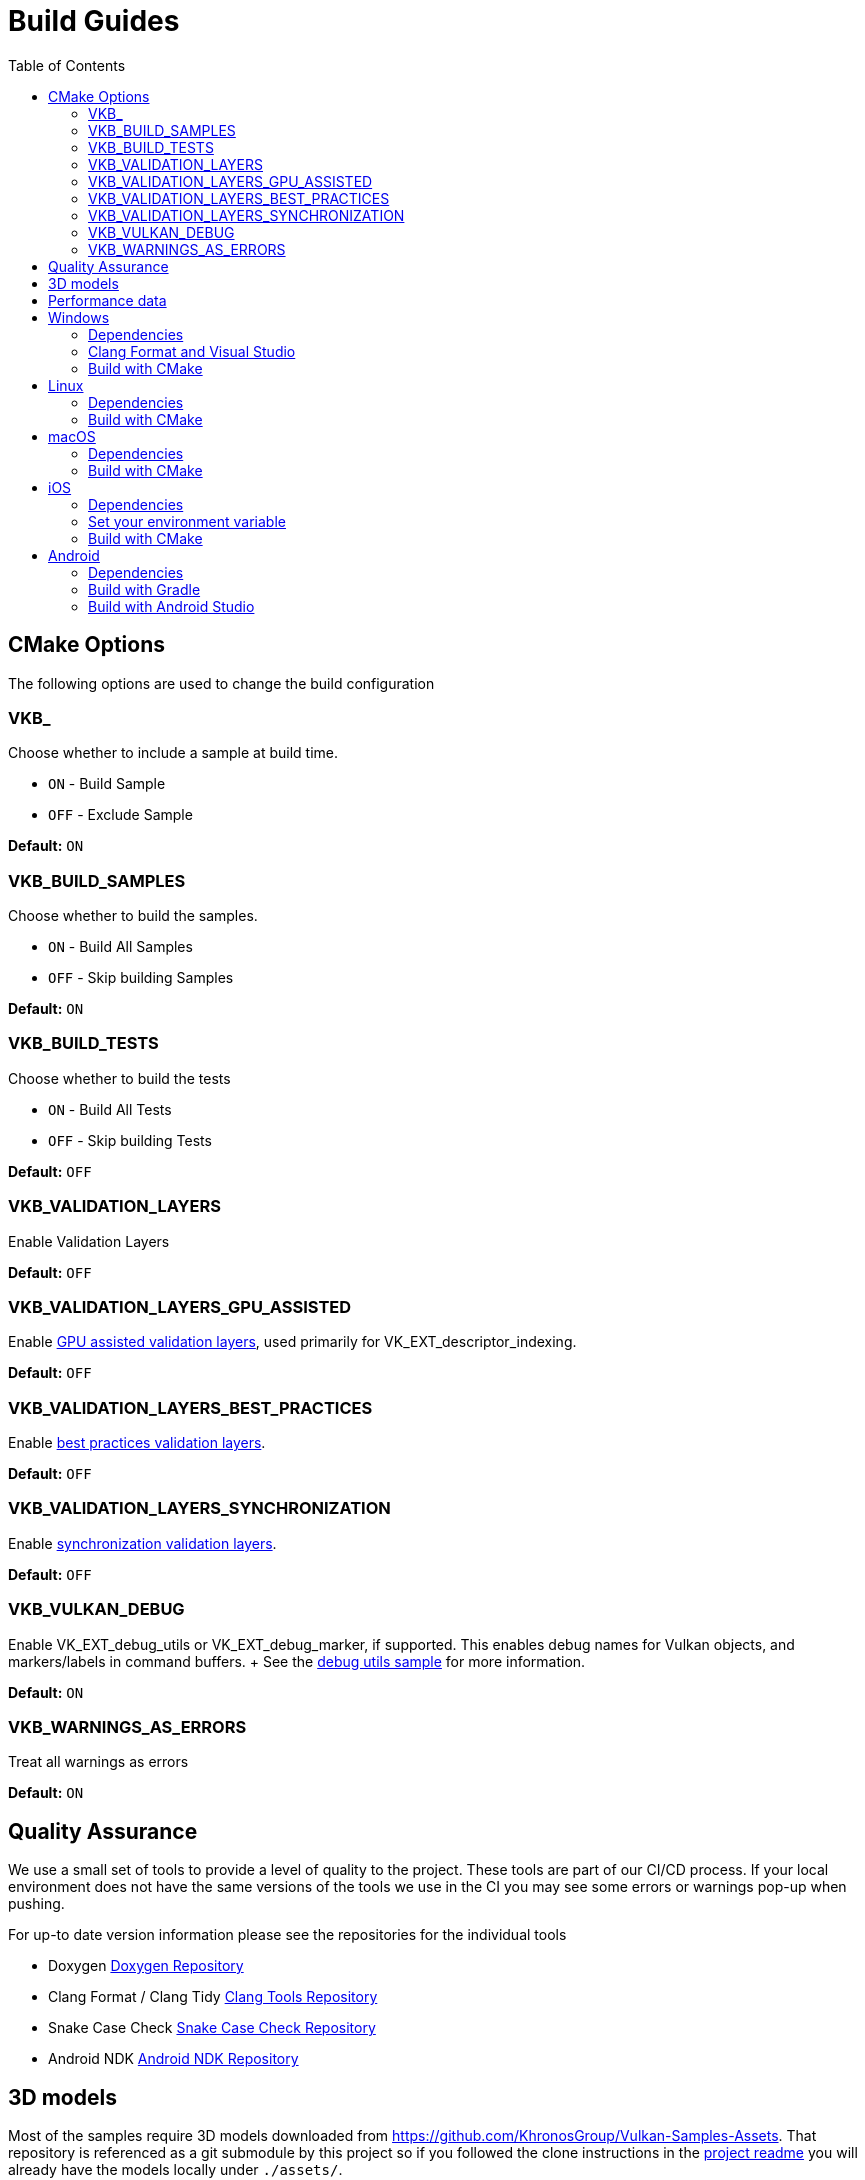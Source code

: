 ////
- Copyright (c) 2019-2024, Arm Limited and Contributors
-
- SPDX-License-Identifier: Apache-2.0
-
- Licensed under the Apache License, Version 2.0 the "License";
- you may not use this file except in compliance with the License.
- You may obtain a copy of the License at
-
-     http://www.apache.org/licenses/LICENSE-2.0
-
- Unless required by applicable law or agreed to in writing, software
- distributed under the License is distributed on an "AS IS" BASIS,
- WITHOUT WARRANTIES OR CONDITIONS OF ANY KIND, either express or implied.
- See the License for the specific language governing permissions and
- limitations under the License.
-
////
= Build Guides
// omit in toc
:pp: {plus}{plus}
ifndef::site-gen-antora[]
:toc:
endif::[]

== CMake Options

The following options are used to change the build configuration

=== VKB_+++<sample_name>++++++</sample_name>+++

Choose whether to include a sample at build time.

* `ON` - Build Sample
* `OFF` - Exclude Sample

*Default:* `ON`

=== VKB_BUILD_SAMPLES

Choose whether to build the samples.

* `ON` - Build All Samples
* `OFF` - Skip building Samples

*Default:* `ON`

=== VKB_BUILD_TESTS

Choose whether to build the tests

* `ON` - Build All Tests
* `OFF` - Skip building Tests

*Default:* `OFF`

=== VKB_VALIDATION_LAYERS

Enable Validation Layers

*Default:* `OFF`

=== VKB_VALIDATION_LAYERS_GPU_ASSISTED

Enable https://github.com/KhronosGroup/Vulkan-ValidationLayers/blob/main/docs/gpu_validation.md[GPU assisted validation layers], used primarily for VK_EXT_descriptor_indexing.

*Default:* `OFF`

=== VKB_VALIDATION_LAYERS_BEST_PRACTICES

Enable https://github.com/KhronosGroup/Vulkan-ValidationLayers/blob/main/docs/best_practices.md[best practices validation layers].

*Default:* `OFF`

=== VKB_VALIDATION_LAYERS_SYNCHRONIZATION

Enable https://github.com/KhronosGroup/Vulkan-ValidationLayers/blob/main/docs/synchronization_usage.md[synchronization validation layers].

*Default:* `OFF`

=== VKB_VULKAN_DEBUG

Enable VK_EXT_debug_utils or VK_EXT_debug_marker, if supported.
This enables debug names for Vulkan objects, and markers/labels in command buffers.
+ See the xref:../samples/extensions/debug_utils/README.adoc[debug utils sample] for more information.

*Default:* `ON`

=== VKB_WARNINGS_AS_ERRORS

Treat all warnings as errors

*Default:* `ON`

== Quality Assurance

We use a small set of tools to provide a level of quality to the project.
These tools are part of our CI/CD process.
If your local environment does not have the same versions of the tools we use in the CI you may see some errors or warnings pop-up when pushing.

For up-to date version information please see the repositories for the individual tools

* Doxygen https://github.com/KhronosGroupActions/doxygen[Doxygen Repository]
* Clang Format / Clang Tidy https://github.com/KhronosGroupActions/clang-tools[Clang Tools Repository]
* Snake Case Check https://github.com/KhronosGroupActions/snake-case-check[Snake Case Check Repository]
* Android NDK https://github.com/KhronosGroupActions/android-ndk-build[Android NDK Repository]

== 3D models

Most of the samples require 3D models downloaded from https://github.com/KhronosGroup/Vulkan-Samples-Assets.
That repository is referenced as a git submodule by this project so if you followed the clone instructions in the xref:../README.adoc[project readme] you will already have the models locally under `./assets/`.

On Android, Gradle will run CMake which will sync assets to the device if there has been a change.

However, to sync them manually you may run the following command to ensure up to date assets are on the device:

----
adb push --sync assets /sdcard/Android/data/com.khronos.vulkan_samples/files/
adb push --sync shaders /sdcard/Android/data/com.khronos.vulkan_samples/files/
----

== Performance data

In order for performance data to be displayed, profiling needs to be enabled on the device.
Some devices may disable it by default.

Profiling can be enabled via adb:

----
adb shell setprop security.perf_harden 0
----

____
Performance data is captured using HWCPipe.
For details on this project and how to integrate it in your pipeline, visit: https://github.com/ARM-software/HWCPipe
____

== Windows

=== Dependencies

* CMake v3.12+
* Python 3
* Visual Studio 2017 or above
* <<cmake-options,CMake Options>>
* <<3d-models,3D models>>

=== Clang Format and Visual Studio

It is recommended to use `clang-format-15`, which is compatible with the styles in our `.clang-format` file.
It is also used by CI and is a basic version installed with Visual Studio 2022.

Go to the http://releases.llvm.org/download.html[LLVM downloads page] to get clang.

=== Build with CMake

____
Please make sure, when running any sample, that you either:

* Enable https://docs.microsoft.com/en-us/windows/uwp/get-started/enable-your-device-for-development[Developer Mode]
* Run Command Prompt or Visual Studio as administrator
____

`Step 1.` The following command will generate the VS project

----
cmake -G"Visual Studio 15 2017 Win64" -S . -Bbuild/windows
----

(Prior to CMake v3.13)

----
cmake -G"Visual Studio 15 2017 Win64" . -Bbuild/windows
----

(New in CMake v3.14.
Visual Studio 2019 must be installed)

----
 cmake -G "Visual Studio 16 2019" -A x64 -S . -Bbuild/windows
----

(New in CMake v3.21.
Visual Studio 2022 must be installed)

----
 cmake -G "Visual Studio 17 2022" -A x64 -S . -Bbuild/windows
----

`Step 2.` Build the Visual Studio project

----
cmake --build build/windows --config Release --target vulkan_samples
----

`Step 3.` Run the *Vulkan Samples* application

----
build\windows\app\bin\Release\AMD64\vulkan_samples.exe
----

== Linux

=== Dependencies

* CMake v3.12+
* C{pp}17 Compiler
* <<cmake-options,CMake Options>>
* <<3d-models,3D models>>

----
sudo apt-get install cmake g++ xorg-dev libglu1-mesa-dev
----

=== Build with CMake

`Step 1.` The following command will generate the project

----
cmake -G "Unix Makefiles" -Bbuild/linux -DCMAKE_BUILD_TYPE=Release
----

`Step 2.` Build the project

----
cmake --build build/linux --config Release --target vulkan_samples -j$(nproc)
----

`Step 3.` Run the *Vulkan Samples* application to display the help message

----
./build/linux/app/bin/Release/x86_64/vulkan_samples --help
----

== macOS

=== Dependencies

* CMake v3.12+ (Apple Silicon requires at least 3.19.2)
* XCode v12 for Apple Silicon
* Command Line Tools (CLT) for Xcode `xcode-select --install`
* https://vulkan.lunarg.com/doc/sdk/latest/mac/getting_started.html[Vulkan SDK] `./install_vulkan.py`
* <<cmake-options,CMake Options>>
* <<3d-models,3D models>>

=== Build with CMake

`Step 1.` The following command will generate the project

----
cmake -Bbuild/mac -DCMAKE_BUILD_TYPE=Release
----

`Step 2.` Build the project

----
cmake --build build/mac --config Release --target vulkan_samples -j4
----

`Step 3.` Run the *Vulkan Samples* application to display the help message

----
./build/mac/app/bin/Release/<x86_64|arm64>/vulkan_samples --help
----

== iOS
=== Dependencies

* CMake v3.28+ (Apple xcframeworks require at least 3.28)
* XCode v12 for Apple Silicon
* Command Line Tools (CLT) for Xcode `xcode-select --install`
* https://vulkan.lunarg.com/doc/sdk/latest/mac/getting_started.html[Vulkan SDK] `./install_vulkan.py`
* Vulkan at least version 1.3.278 to get the frameworks
* <<cmake-options,CMake Options>>
* <<3d-models,3D models>>

=== Set your environment variable

`Step 1.`  edit ~/.bash_profile
`Step 2.`  add the environment variable

----
export VULKAN_SDK=/PATH/TO/VULKAN/SDK
----

`Step 3.` reload the bash_profile

----
source ~/.bash_profile
----

=== Build with CMake

`Step 1.` The following command will generate the project

----
cmake -Bbuild/mac -DCMAKE_BUILD_TYPE=Release -G Xcode -DCMAKE_SYSTEM_NAME=iOS -DCMAKE_OSX_SYSROOT=iphoneos -DCMAKE_OSX_DEPLOYMENT_TARGET=13.0 -DCMAKE_XCODE_ATTRIBUTE_ONLY_ACTIVE_ARCH=YES -DCMAKE_OSX_ARCHITECTURES=arm64 -DCMAKE_IOS_INSTALL_COMBINED=NO -DCMAKE_XCODE_ATTRIBUTE_DEVELOPMENT_TEAM="XXXX"
----
NB:  You MUST change the XXXX in the above to your TeamID for code signing.  iOS will Not allow the application to run without code signing setup.

`Step 2.` Build the project

----
cmake --build build/mac --config Release --target vulkan_samples -- -j 6 -sdk iphoneos -allowProvisioningUpdates
----

It's recommended to open the XCode project that is generated inside build/mac; building can be handled with command-B.

`Step 3.` Run the *Vulkan Samples* application

To run Vulkan Samples, one must have an iOS device provisioned and working with XCode.  Open the XCode project and ensure that can build/install to a device through XCode normally.
Once the bundle is created from the build command in Step 2, use the edit-scheme selection in XCode and set the arguments to have --help
Click the "Play" button and you should see the help output in the terminal.
For convenience, the default setting is to run the hello_triangle sample; just edit that to your desired sample to run

== Android

=== Dependencies

For all dependencies set the following environment variables:

* JDK 8+ `JAVA_HOME=<SYSTEM_DIR>/java`
* Android SDK `ANDROID_HOME=<WORK_DIR>/android-sdk`
* CMake v3.16+
* Android NDK r23+ `ANDROID_NDK_HOME=<WORK_DIR>/android-ndk`
* <<cmake-options,CMake Options>>
* <<3d-models,3D models>>
* <<performance-data,Performance data>>

____
We use this environment in the CI https://github.com/KhronosGroupActions/android-ndk-build[Android NDK Repository]
____

It is highly recommended to install https://d.android.com/studio[Android Studio] to build, run and trace the sample project.
Android Studio uses the following plugins/tools to build samples:

* Android Gradle Plugin
* CMake Plugin, which installs and uses Ninja
* NDK

Their versions are configured in the https://github.com/KhronosGroup/Vulkan-Samples/blob/main/bldsys/cmake/template/gradle/build.gradle.in[build.gradle.in] and https://github.com/KhronosGroup/Vulkan-Samples/blob/main/bldsys/cmake/template/gradle/app.build.gradle.in[app.build.gradle.in files];
when updating these versions, refer to https://developer.android.com/studio/projects/install-ndk#default-ndk-per-agp[the official documentation for the recommended combinations].

=== Build with Gradle

==== Generate the gradle project

To generate the gradle project, run the following command:

----
./scripts/generate.py android
----

A new folder will be created in the root directory at `build\android_gradle`

==== Install dependencies

https://d.android.com/reference/tools/gradle-api[Android Gradle Plugin] (used by Android Studio) may not auto install dependencies.
You will need to install them if they have not been installed:

* Find the configured versions in `build/android_gradle/app/build.gradle`, or its template file https://github.com/KhronosGroup/Vulkan-Samples/blob/main/bldsys/cmake/template/gradle/app.build.gradle.in[`bldsys/cmake/template/gradle/app.build.gradle.in`]
* https://d.android.com/studio/projects/install-ndk[Install them with Android Studio] or https://d.android.com/studio/projects/configure-agp-ndk?language=agp4-1#command-line[sdkmanager command line tool].
For example, to install AGP port CMake 3.22.1 and NDK version 25.1.8937393 on Linux, do the following:
+
----
 yes | ${your-sdk}/cmdline-tools/latest/bin/sdkmanager --licenses
 ${your-sdk}/cmdline-tools/latest/bin/sdkmanager --install "ndk;25.1.8937393" --channel=3
 ${your-sdk}/cmdline-tools/latest/bin/sdkmanager --install "cmake;3.22.1" --channel=3
----

==== Build the project

----
cd build/android_gradle
----

____
Prefer a release build for better performance unless you want to actively debug the application.
____

For a release build:

----
gradle assembleRelease
----

For a debug build:

----
gradle assembleDebug
----

==== Install the apk on the device

You can now install the apk on a connected device using the Android Debug Bridge:

For a release build:

----
adb install app/build/outputs/apk/release/vulkan_samples-release.apk
----

For a debug build:

----
adb install app/build/outputs/apk/debug/vulkan_samples-debug.apk
----

=== Build with Android Studio

With https://d.android.com/studio[Android Studio] you can open the `build/android_gradle/build.gradle` project, compile and run the project from here.
The lastest Android Studio release is recommended.

If you have agreed with the licenses previously on your development system, Android Studio will automatically install, at the start up time, CMake and NDK with the version configured in your `build/android-gradle/build.gradle`.
Otherwise (or if the installation failed), you need to install the required CMake and NDK manually, refer to https://d.android.com/studio/projects/install-ndk[the official instructions] for the detailed steps.
The default installed locations are:

* $SDK-ROOT-DIR/ndk/$ndkVersion for NDK.
* $SDK-ROOT-DIR/cmake/$cmake-version for CMake.

Android Studio will use the above default locations without any environment variable requirement;
if you want to use the same NDK and CMake versions for other purpose, you can simply configure your environment variables to these locations.
If you do set up the NDK and CMake environment variables, Android Studio will use them instead of the default locations.
